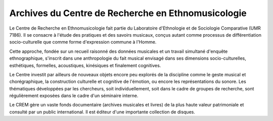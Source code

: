 ===================================================
Archives du Centre de Recherche en Ethnomusicologie
===================================================

Le Centre de Recherche en Ethnomusicologie fait partie du Laboratoire d'Ethnologie et de Sociologie Comparative (UMR 7186). Il se consacre à l'étude des pratiques et des savoirs musicaux, conçus autant comme processus de différentiation socio-culturelle que comme forme d'expression commune à l'Homme.

Cette approche, fondée sur un recueil raisonné des données musicales et un travail simultané d'enquête ethnographique, s'inscrit dans une anthropologie du fait musical envisagé dans ses dimensions socio-culturelles, esthétiques, formelles, acoustiques, kinésiques et finalement cognitives.

.. image:: home_img.jpg
    :class: home-image

Le Centre investit par ailleurs de nouveaux objets encore peu explorés de la discipline comme le geste musical et chorégraphique, la construction culturelle et cognitive de l'émotion, ou encore les représentations du sonore. Les thématiques développées par les chercheurs, soit individuellement, soit dans le cadre de groupes de recherche, sont régulièrement exposées dans le cadre d'un séminaire interne.

Le CREM gère un vaste fonds documentaire (archives musicales et livres) de la plus haute valeur patrimoniale et consulté par un public international. Il est éditeur d'une importante collection de disques.


